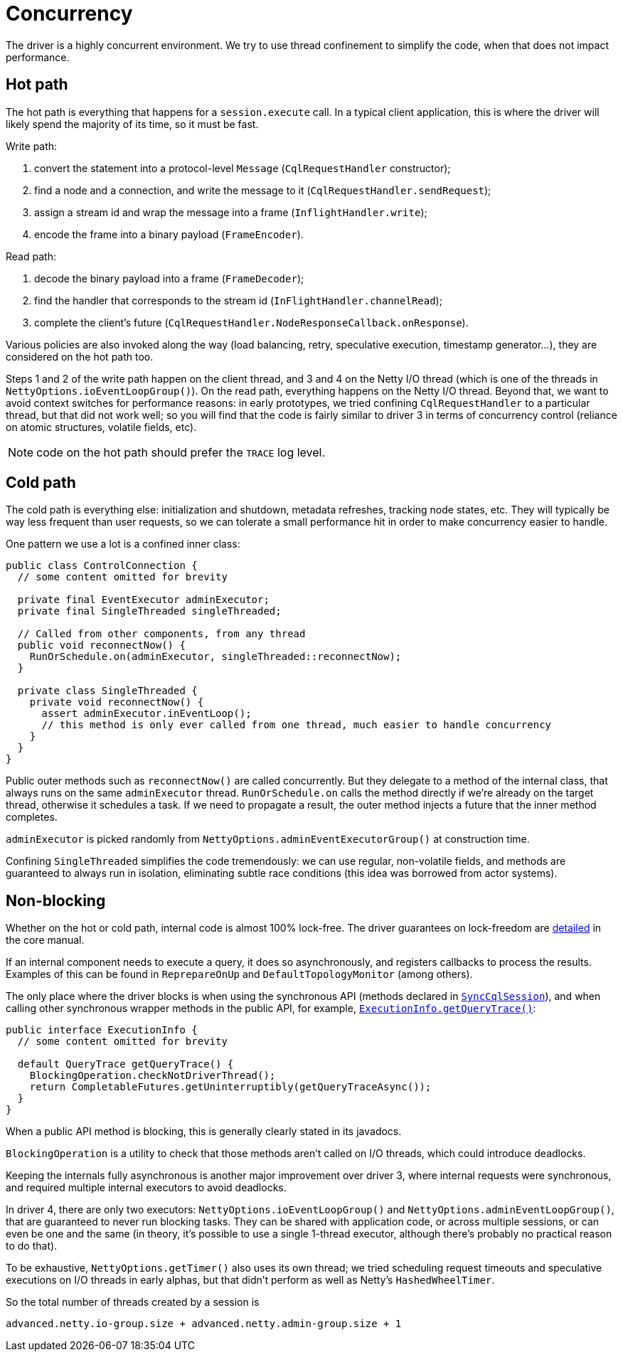 = Concurrency

The driver is a highly concurrent environment.
We try to use thread confinement to simplify the code, when that does not impact performance.

== Hot path

The hot path is everything that happens for a `session.execute` call.
In a typical client application, this is where the driver will likely spend the majority of its time, so it must be fast.

Write path:

. convert the statement into a protocol-level `Message` (`CqlRequestHandler` constructor);
. find a node and a connection, and write the message to it (`CqlRequestHandler.sendRequest`);
. assign a stream id and wrap the message into a frame (`InflightHandler.write`);
. encode the frame into a binary payload (`FrameEncoder`).

Read path:

. decode the binary payload into a frame (`FrameDecoder`);
. find the handler that corresponds to the stream id (`InFlightHandler.channelRead`);
. complete the client's future (`CqlRequestHandler.NodeResponseCallback.onResponse`).

Various policies are also invoked along the way (load balancing, retry, speculative execution, timestamp generator...), they are considered on the hot path too.

Steps 1 and 2 of the write path happen on the client thread, and 3 and 4 on the Netty I/O thread (which is one of the threads in `NettyOptions.ioEventLoopGroup()`).
On the read path, everything happens on the Netty I/O thread.
Beyond that, we want to avoid context switches for performance reasons: in early prototypes, we tried confining `CqlRequestHandler` to a particular thread, but that did not work well;
so you will find that the code is fairly similar to driver 3 in terms of concurrency control (reliance on atomic structures, volatile fields, etc).

NOTE: code on the hot path should prefer the `TRACE` log level.

== Cold path

The cold path is everything else: initialization and shutdown, metadata refreshes, tracking node states, etc.
They will typically be way less frequent than user requests, so we can tolerate a small performance hit in order to make concurrency easier to handle.

One pattern we use a lot is a confined inner class:

[source,java]
----
public class ControlConnection {
  // some content omitted for brevity

  private final EventExecutor adminExecutor;
  private final SingleThreaded singleThreaded;

  // Called from other components, from any thread
  public void reconnectNow() {
    RunOrSchedule.on(adminExecutor, singleThreaded::reconnectNow);
  }

  private class SingleThreaded {
    private void reconnectNow() {
      assert adminExecutor.inEventLoop();
      // this method is only ever called from one thread, much easier to handle concurrency
    }
  }
}
----

Public outer methods such as `reconnectNow()` are called concurrently.
But they delegate to a method of the internal class, that always runs on the same `adminExecutor` thread.
`RunOrSchedule.on` calls the method directly if we're already on the target thread, otherwise it schedules a task.
If we need to propagate a result, the outer method injects a future that the inner method completes.

`adminExecutor` is picked randomly from `NettyOptions.adminEventExecutorGroup()` at construction time.

Confining `SingleThreaded` simplifies the code tremendously: we can use regular, non-volatile fields, and methods are guaranteed to always run in isolation, eliminating subtle race conditions (this idea was borrowed from actor systems).

== Non-blocking

Whether on the hot or cold path, internal code is almost 100% lock-free.
The driver guarantees on lock-freedom are link:../../../core/non_blocking[detailed] in the core manual.

If an internal component needs to execute a query, it does so asynchronously, and registers  callbacks to process the results.
Examples of this can be found in `ReprepareOnUp` and  `DefaultTopologyMonitor` (among others).

The only place where the driver blocks is when using the synchronous API (methods declared in  https://docs.datastax.com/en/drivers/java/4.17/com/datastax/oss/driver/api/core/cql/SyncCqlSession.html`[`SyncCqlSession`]), and when calling other synchronous wrapper methods in the public API, for example, https://docs.datastax.com/en/drivers/java/4.17/com/datastax/oss/driver/api/core/cql/ExecutionInfo.html#getQueryTrace--[`ExecutionInfo.getQueryTrace()`]:

[source,java]
----
public interface ExecutionInfo {
  // some content omitted for brevity

  default QueryTrace getQueryTrace() {
    BlockingOperation.checkNotDriverThread();
    return CompletableFutures.getUninterruptibly(getQueryTraceAsync());
  }
}
----

When a public API method is blocking, this is generally clearly stated in its javadocs.

`BlockingOperation` is a utility to check that those methods aren't called on I/O threads, which could introduce deadlocks.

Keeping the internals fully asynchronous is another major improvement over driver 3, where internal requests were synchronous, and required multiple internal executors to avoid deadlocks.

In driver 4, there are only two executors: `NettyOptions.ioEventLoopGroup()` and `NettyOptions.adminEventLoopGroup()`, that are guaranteed to never run blocking tasks.
They can be shared with application code, or across multiple sessions, or can even be one and the same (in theory, it's possible to use a single 1-thread executor, although there's probably no practical reason to do that).

To be exhaustive, `NettyOptions.getTimer()` also uses its own thread;
we tried scheduling request timeouts and speculative executions on I/O threads in early alphas, but that didn't perform as well as Netty's `HashedWheelTimer`.

So the total number of threads created by a session is

----
advanced.netty.io-group.size + advanced.netty.admin-group.size + 1
----

